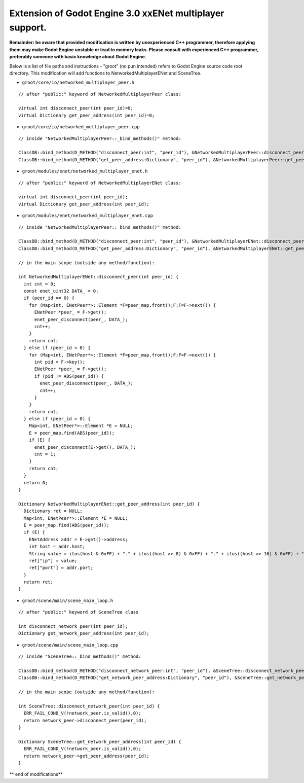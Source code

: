 Extension of Godot Engine 3.0 xxENet multiplayer support.
=========================================================

**Remainder: be aware that provided modification is written by unexperienced C++ programmer, therefore applying them may make Godot Engine unstable or lead to memory leaks. Please consult with experienced C++ programmer, preferably someone with basic knowledge about Godot Engine.**

Below is a list of file paths and instructions - "groot" (no pun intended) refers to Godot Engine source code root directory.
This modification will add functions to NetworkedMultiplayerENet and SceneTree.

* ``groot/core/io/networked_multiplayer_peer.h``

::

  // after "public:" keyword of NetworkedMultiplayerPeer class:
  
  virtual int disconnect_peer(int peer_id)=0;
  virtual Dictionary get_peer_address(int peer_id)=0;
  
* ``groot/core/io/networked_multiplayer_peer.cpp``

::

  // inside "NetworkedMultiplayerPeer::_bind_methods()" method:
  
  ClassDB::bind_method(D_METHOD("disconnect_peer:int", "peer_id"), &NetworkedMultiplayerPeer::disconnect_peer);
  ClassDB::bind_method(D_METHOD("get_peer_address:Dictionary", "peer_id"), &NetworkedMultiplayerPeer::get_peer_address);
  
* ``groot/modules/enet/networked_multiplayer_enet.h``

::

  // after "public:" keyword of NetworkedMultiplayerENet class:

  virtual int disconnect_peer(int peer_id);
  virtual Dictionary get_peer_address(int peer_id);

* ``groot/modules/enet/networked_multiplayer_enet.cpp``

::

  // inside "NetworkedMultiplayerPeer::_bind_methods()" method:
  
  ClassDB::bind_method(D_METHOD("disconnect_peer:int", "peer_id"), &NetworkedMultiplayerENet::disconnect_peer);
  ClassDB::bind_method(D_METHOD("get_peer_address:Dictionary", "peer_id"), &NetworkedMultiplayerENet::get_peer_address);
  
  // in the main scope (outside any method/function):
  
  int NetworkedMultiplayerENet::disconnect_peer(int peer_id) {
    int cnt = 0;
    const enet_uint32 DATA_ = 0;
    if (peer_id == 0) {
      for (Map<int, ENetPeer*>::Element *F=peer_map.front();F;F=F->next()) {
        ENetPeer *peer_ = F->get();
        enet_peer_disconnect(peer_, DATA_);
        cnt++;
      }
      return cnt;
    } else if (peer_id < 0) {
      for (Map<int, ENetPeer*>::Element *F=peer_map.front();F;F=F->next()) {
        int pid = F->key();
        ENetPeer *peer_ = F->get();
        if (pid != ABS(peer_id)) {
          enet_peer_disconnect(peer_, DATA_);
          cnt++;
        }
      }
      return cnt;
    } else if (peer_id > 0) {
      Map<int, ENetPeer*>::Element *E = NULL;
      E = peer_map.find(ABS(peer_id));
      if (E) {
        enet_peer_disconnect(E->get(), DATA_);
        cnt = 1;	
      }
      return cnt;
    }
    return 0;
  }

  Dictionary NetworkedMultiplayerENet::get_peer_address(int peer_id) {
    Dictionary ret = NULL;
    Map<int, ENetPeer*>::Element *E = NULL;
    E = peer_map.find(ABS(peer_id));
    if (E) {
      ENetAddress addr = E->get()->address;
      int host = addr.host;
      String value = itos(host & 0xFF) + "." + itos((host >> 8) & 0xFF) + "." + itos((host >> 16) & 0xFF) + "." + itos((host >> 24) & 0xFF);
      ret["ip"] = value;
      ret["port"] = addr.port;
    }
    return ret;
  }

* ``groot/scene/main/scene_main_loop.h``

::

  // after "public:" keyword of SceneTree class

  int disconnect_network_peer(int peer_id);
  Dictionary get_network_peer_address(int peer_id);

* ``groot/scene/main/scene_main_loop.cpp``

::

  // inside "SceneTree::_bind_methods()" method:
  
  ClassDB::bind_method(D_METHOD("disconnect_network_peer:int", "peer_id"), &SceneTree::disconnect_network_peer);
  ClassDB::bind_method(D_METHOD("get_network_peer_address:Dictionary", "peer_id"), &SceneTree::get_network_peer_address);

  // in the main scope (outside any method/function):
  
  int SceneTree::disconnect_network_peer(int peer_id) {
    ERR_FAIL_COND_V(!network_peer.is_valid(),0);
    return network_peer->disconnect_peer(peer_id);
  }

  Dictionary SceneTree::get_network_peer_address(int peer_id) {
    ERR_FAIL_COND_V(!network_peer.is_valid(),0);
    return network_peer->get_peer_address(peer_id);
  }

** end of modifications**
